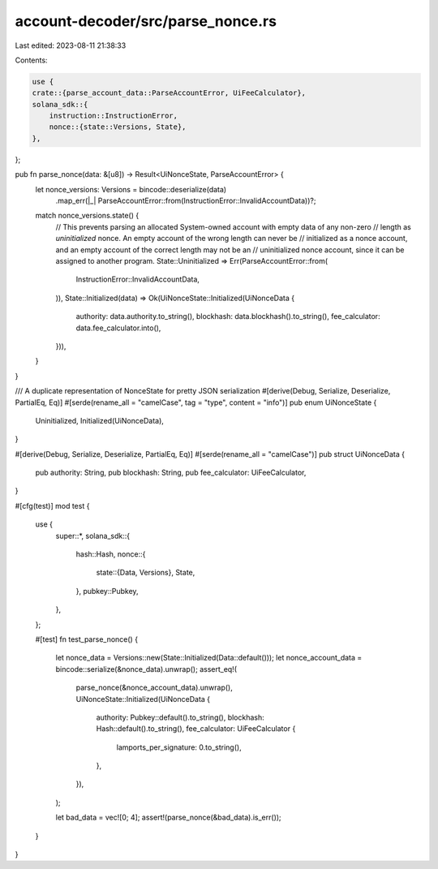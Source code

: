 account-decoder/src/parse_nonce.rs
==================================

Last edited: 2023-08-11 21:38:33

Contents:

.. code-block:: rs

    use {
    crate::{parse_account_data::ParseAccountError, UiFeeCalculator},
    solana_sdk::{
        instruction::InstructionError,
        nonce::{state::Versions, State},
    },
};

pub fn parse_nonce(data: &[u8]) -> Result<UiNonceState, ParseAccountError> {
    let nonce_versions: Versions = bincode::deserialize(data)
        .map_err(|_| ParseAccountError::from(InstructionError::InvalidAccountData))?;
    match nonce_versions.state() {
        // This prevents parsing an allocated System-owned account with empty data of any non-zero
        // length as `uninitialized` nonce. An empty account of the wrong length can never be
        // initialized as a nonce account, and an empty account of the correct length may not be an
        // uninitialized nonce account, since it can be assigned to another program.
        State::Uninitialized => Err(ParseAccountError::from(
            InstructionError::InvalidAccountData,
        )),
        State::Initialized(data) => Ok(UiNonceState::Initialized(UiNonceData {
            authority: data.authority.to_string(),
            blockhash: data.blockhash().to_string(),
            fee_calculator: data.fee_calculator.into(),
        })),
    }
}

/// A duplicate representation of NonceState for pretty JSON serialization
#[derive(Debug, Serialize, Deserialize, PartialEq, Eq)]
#[serde(rename_all = "camelCase", tag = "type", content = "info")]
pub enum UiNonceState {
    Uninitialized,
    Initialized(UiNonceData),
}

#[derive(Debug, Serialize, Deserialize, PartialEq, Eq)]
#[serde(rename_all = "camelCase")]
pub struct UiNonceData {
    pub authority: String,
    pub blockhash: String,
    pub fee_calculator: UiFeeCalculator,
}

#[cfg(test)]
mod test {
    use {
        super::*,
        solana_sdk::{
            hash::Hash,
            nonce::{
                state::{Data, Versions},
                State,
            },
            pubkey::Pubkey,
        },
    };

    #[test]
    fn test_parse_nonce() {
        let nonce_data = Versions::new(State::Initialized(Data::default()));
        let nonce_account_data = bincode::serialize(&nonce_data).unwrap();
        assert_eq!(
            parse_nonce(&nonce_account_data).unwrap(),
            UiNonceState::Initialized(UiNonceData {
                authority: Pubkey::default().to_string(),
                blockhash: Hash::default().to_string(),
                fee_calculator: UiFeeCalculator {
                    lamports_per_signature: 0.to_string(),
                },
            }),
        );

        let bad_data = vec![0; 4];
        assert!(parse_nonce(&bad_data).is_err());
    }
}


